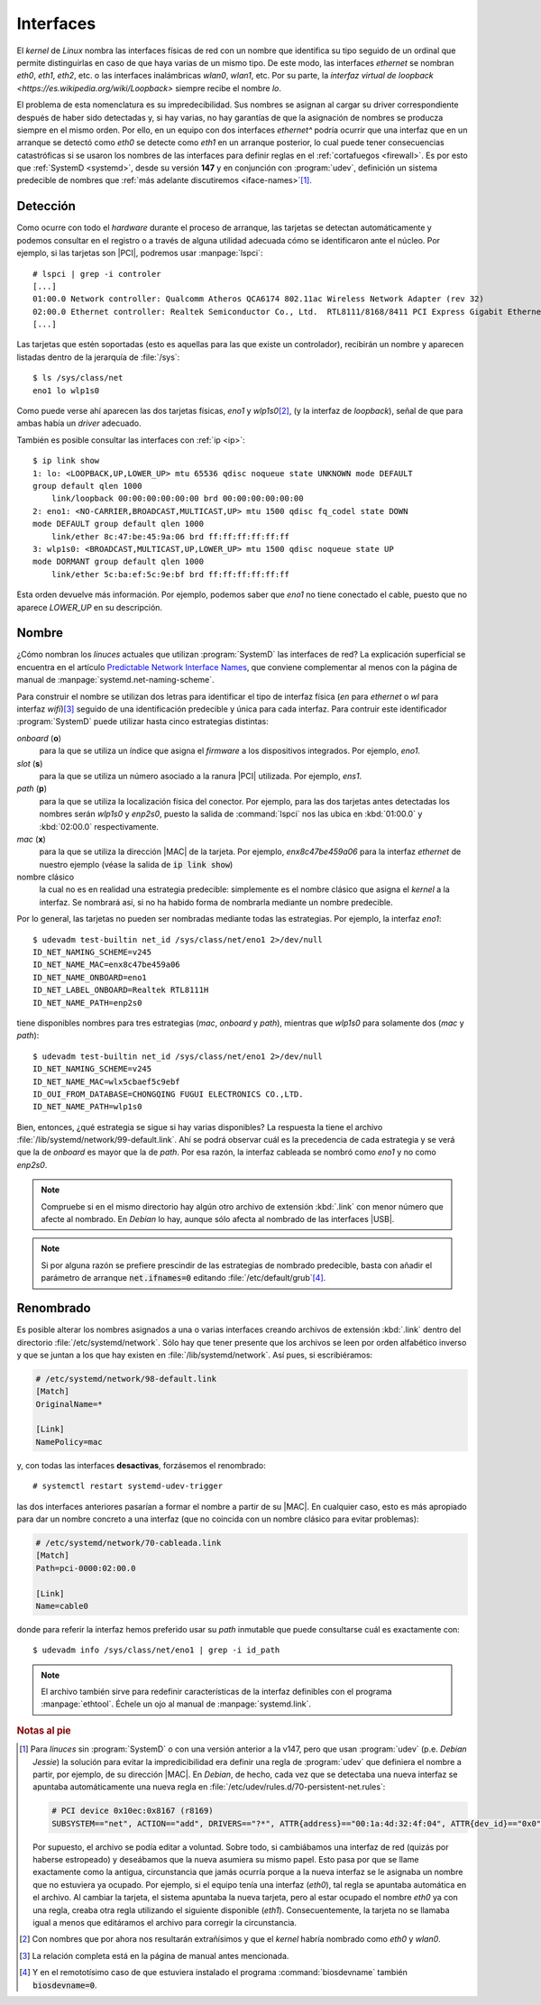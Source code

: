 .. _ifaces:

Interfaces
**********
El *kernel* de *Linux* nombra las interfaces físicas de red con un nombre que
identifica su tipo seguido de un ordinal que permite distinguirlas en caso de
que haya varias de un mismo tipo. De este modo, las interfaces *ethernet* se
nombran *eth0*, *eth1*, *eth2*, etc. o las interfaces inalámbricas *wlan0*,
*wlan1*, etc. Por su parte, la `interfaz virtual de loopback
<https://es.wikipedia.org/wiki/Loopback>` siempre recibe el nombre *lo*.

El problema de esta nomenclatura es su impredecibilidad. Sus nombres se asignan
al cargar su driver correspondiente después de haber sido detectadas y, si hay
varias, no hay garantías de que la asignación de nombres se producza siempre en
el mismo orden. Por ello, en un equipo con dos interfaces *ethernet^* podría ocurrir
que una interfaz que en un arranque se detectó como *eth0* se detecte como
*eth1* en un arranque posterior, lo cual puede tener consecuencias catastróficas
si se usaron los nombres de las interfaces para definir reglas en el
:ref:`cortafuegos <firewall>`. Es por esto que :ref:`SystemD <systemd>`, desde
su versión **147** y en conjunción con :program:`udev`, definición un sistema
predecible de nombres que :ref:`más adelante discutiremos <iface-names>`\ [#]_.

.. _iface-detect:

Detección
=========
Como ocurre con todo el *hardware* durante el proceso de arranque, las tarjetas
se detectan automáticamente y podemos consultar en el registro o a través de
alguna utilidad adecuada cómo se identificaron ante el núcleo. Por ejemplo, si
las tarjetas son |PCI|, podremos usar :manpage:`lspci`::

   # lspci | grep -i controler
   [...]
   01:00.0 Network controller: Qualcomm Atheros QCA6174 802.11ac Wireless Network Adapter (rev 32)
   02:00.0 Ethernet controller: Realtek Semiconductor Co., Ltd.  RTL8111/8168/8411 PCI Express Gigabit Ethernet Controller (rev 15)
   [...]

Las tarjetas que estén soportadas (esto es aquellas para las que existe un
controlador), recibirán un nombre y aparecen listadas dentro de la jerarquía de
:file:`/sys`::

   $ ls /sys/class/net
   eno1 lo wlp1s0

Como puede verse ahí aparecen las dos tarjetas físicas, *eno1* y *wlp1s0*\ [#]_,
(y la interfaz de *loopback*), señal de que para ambas había un *driver*
adecuado.

También es posible consultar las interfaces con :ref:`ip <ip>`::

   $ ip link show
   1: lo: <LOOPBACK,UP,LOWER_UP> mtu 65536 qdisc noqueue state UNKNOWN mode DEFAULT
   group default qlen 1000
       link/loopback 00:00:00:00:00:00 brd 00:00:00:00:00:00
   2: eno1: <NO-CARRIER,BROADCAST,MULTICAST,UP> mtu 1500 qdisc fq_codel state DOWN
   mode DEFAULT group default qlen 1000
       link/ether 8c:47:be:45:9a:06 brd ff:ff:ff:ff:ff:ff
   3: wlp1s0: <BROADCAST,MULTICAST,UP,LOWER_UP> mtu 1500 qdisc noqueue state UP
   mode DORMANT group default qlen 1000
       link/ether 5c:ba:ef:5c:9e:bf brd ff:ff:ff:ff:ff:ff

Esta orden devuelve más información. Por ejemplo, podemos saber que *eno1* no
tiene conectado el cable, puesto que no aparece *LOWER_UP* en su descripción.

.. _iface-names:

Nombre
======
¿Cómo nombran los *linuces* actuales que utilizan :program:`SystemD` las
interfaces de red? La explicación superficial se encuentra en el artículo
`Predictable Network Interface Names
<https://systemd.io/PREDICTABLE_INTERFACE_NAMES/>`_, que conviene complementar
al menos con la página de manual de :manpage:`systemd.net-naming-scheme`.

Para construir el nombre se utilizan dos letras para identificar el tipo de
interfaz física (*en* para *ethernet* o *wl* para interfaz *wifi*)\ [#]_ seguido
de una identificación predecible y única para cada interfaz. Para contruir este
identificador :program:`SystemD` puede utilizar hasta cinco estrategias
distintas:

*onboard* (**o**)
   para la que se utiliza un índice que asigna el *firmware* a los dispositivos
   integrados. Por ejemplo, *eno1*.

*slot* (**s**)
   para la que se utiliza un número asociado a la ranura |PCI| utilizada. Por
   ejemplo, *ens1*.

*path* (**p**)
   para la que se utiliza la localización física del conector. Por ejemplo,
   para las dos tarjetas antes detectadas los nombres serán *wlp1s0* y *enp2s0*,
   puesto la salida de :command:`lspci` nos las ubica en :kbd:`01:00.0` y
   :kbd:`02:00.0` respectivamente.

*mac* (**x**)
   para la que se utiliza la dirección |MAC| de la tarjeta. Por ejemplo,
   *enx8c47be459a06* para la interfaz *ethernet* de nuestro ejemplo (véase la
   salida de :code:`ip link show`)

nombre clásico
   la cual no es en realidad una estrategia predecible: simplemente es el nombre
   clásico que asigna el *kernel* a la interfaz. Se nombrará así, si no ha
   habido forma de nombrarla mediante un nombre predecible.

Por lo general, las tarjetas no pueden ser nombradas mediante todas las
estrategias. Por ejemplo, la interfaz *eno1*::

   $ udevadm test-builtin net_id /sys/class/net/eno1 2>/dev/null
   ID_NET_NAMING_SCHEME=v245
   ID_NET_NAME_MAC=enx8c47be459a06
   ID_NET_NAME_ONBOARD=eno1
   ID_NET_LABEL_ONBOARD=Realtek RTL8111H
   ID_NET_NAME_PATH=enp2s0

tiene disponibles nombres para tres estrategias (*mac*, *onboard* y *path*),
mientras que *wlp1s0* para solamente dos (*mac* y *path*)::

   $ udevadm test-builtin net_id /sys/class/net/eno1 2>/dev/null
   ID_NET_NAMING_SCHEME=v245
   ID_NET_NAME_MAC=wlx5cbaef5c9ebf
   ID_OUI_FROM_DATABASE=CHONGQING FUGUI ELECTRONICS CO.,LTD.
   ID_NET_NAME_PATH=wlp1s0

Bien, entonces, ¿qué estrategia se sigue si hay varias disponibles? La respuesta
la tiene el archivo :file:`/lib/systemd/network/99-default.link`. Ahí se podrá
observar cuál es la precedencia de cada estrategia y se verá que la de *onboard*
es mayor que la de *path*. Por esa razón, la interfaz cableada se nombró como
*eno1* y no como *enp2s0*.

.. note:: Compruebe si en el mismo directorio hay algún otro archivo de
   extensión :kbd:`.link` con menor número que afecte al nombrado. En *Debian*
   lo hay, aunque sólo afecta al nombrado de las interfaces |USB|.

.. note:: Si por alguna razón se prefiere prescindir de las estrategias de
   nombrado predecible, basta con añadir el parámetro de arranque
   :code:`net.ifnames=0` editando :file:`/etc/default/grub`\ [#]_.

Renombrado
==========
Es posible alterar los nombres asignados a una o varias interfaces creando
archivos de extensión :kbd:`.link` dentro del directorio
:file:`/etc/systemd/network`. Sólo hay que tener presente que los archivos se
leen por orden alfabético inverso y que se juntan a los que hay existen en
:file:`/lib/systemd/network`. Así pues, si escribiéramos:

.. code-block:: ini

   # /etc/systemd/network/98-default.link
   [Match]
   OriginalName=*

   [Link]
   NamePolicy=mac

y, con todas las interfaces **desactivas**, forzásemos el renombrado::

   # systemctl restart systemd-udev-trigger

las dos interfaces anteriores pasarían a formar el nombre a partir de su |MAC|.
En cualquier caso, esto es más apropiado para dar un nombre concreto a una
interfaz (que no coincida con un nombre clásico para evitar problemas):

.. code-block:: ini

   # /etc/systemd/network/70-cableada.link
   [Match]
   Path=pci-0000:02:00.0

   [Link]
   Name=cable0

donde para referir la interfaz hemos preferido usar su *path* inmutable que
puede consultarse cuál es exactamente con::

   $ udevadm info /sys/class/net/eno1 | grep -i id_path

.. note:: El archivo también sirve para redefinir características de la interfaz
   definibles con el programa :manpage:`ethtool`. Échele un ojo al manual de
   :manpage:`systemd.link`.

.. Interfaces dummy
.. alias

.. rubric:: Notas al pie

.. [#] Para *linuces* sin :program:`SystemD` o con una versión anterior a la
   v147, pero que usan :program:`udev` (p.e. *Debian Jessie*) la solución para
   evitar la impredicibilidad era definir una regla de :program:`udev` que
   definiera el nombre a partir, por ejemplo, de su dirección |MAC|. En
   *Debian*, de hecho, cada vez que se detectaba una nueva interfaz se apuntaba
   automáticamente una nueva regla en
   :file:`/etc/udev/rules.d/70-persistent-net.rules`:

   .. code-block:: bash

       # PCI device 0x10ec:0x8167 (r8169)
       SUBSYSTEM=="net", ACTION=="add", DRIVERS=="?*", ATTR{address}=="00:1a:4d:32:4f:04", ATTR{dev_id}=="0x0", ATTR{type}=="1", KERNEL=="eth*", NAME="eth0"

   Por supuesto, el archivo se podía editar a voluntad. Sobre todo, si
   cambiábamos una interfaz de red (quizás por haberse estropeado) y deseábamos
   que la nueva asumiera su mismo papel. Esto pasa por que se llame exactamente
   como la antigua, circunstancia que jamás ocurría porque a la nueva interfaz
   se le asignaba un nombre que no estuviera ya ocupado. Por ejemplo, si el
   equipo tenía una interfaz (*eth0*), tal regla se apuntaba automática en el
   archivo. Al cambiar la tarjeta, el sistema apuntaba la nueva tarjeta, pero al
   estar ocupado el nombre *eth0* ya con una regla, creaba otra regla utilizando
   el siguiente disponible (*eth1*). Consecuentemente, la tarjeta no se llamaba
   igual a menos que editáramos el archivo para corregir la circunstancia.

.. [#] Con nombres que por ahora nos resultarán extrañísimos y que el *kernel*
   habría nombrado como *eth0* y *wlan0*.

.. [#] La relación completa está en la página de manual antes mencionada.

.. [#] Y en el remototísimo caso de que estuviera instalado el programa
   :command:`biosdevname` también :code:`biosdevname=0`.

.. |PCI| replace:: :abbr:`PCI (Peripheral Component Interconnect)`
.. |MAC| replace:: :abbr:`MAC (Media Access Control)`
.. |USB| replace:: :abbr:`USB (Universal Serial Port)`
